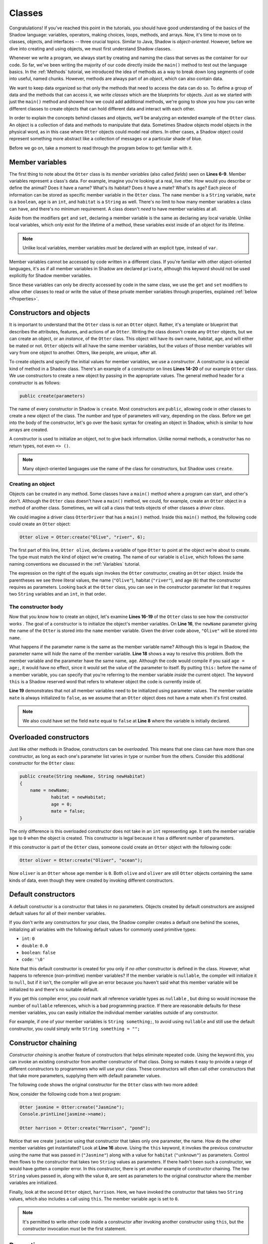 *******
Classes
*******

Congratulations! If you've reached this point in the tutorials, you should have good understanding of the basics of the Shadow language: variables, operators, making choices, loops, methods, and arrays. Now, it's time to move on to classes, objects, and interfaces -- three crucial topics. Similar to Java, Shadow is *object-oriented*. However, before we dive into creating and using objects, we must first understand Shadow classes. 

Whenever we write a program, we always start by creating and naming the class that serves as the container for our code. So far, we've been writing the majority of our code directly inside the ``main()`` method to test out the language basics.  In the :ref:`Methods` tutorial, we introduced the idea of methods as a way to break down long segments of code into useful, named chunks. However, methods are always part of an *object*, which can also contain data.

We want to keep data organized so that only the methods that need to access the data can do so.  To define a group of data and the methods that can access it, we write *classes* which are the blueprints for objects.  Just as we started with just the ``main()`` method and showed how we could add additional methods, we're going to show you how you can write different classes to create objects that can hold different data and interact with each other.

In order to explain the concepts behind classes and objects, we'll be analyzing an extended example of the ``Otter`` class. An object is a collection of data and methods to manipulate that data.  Sometimes Shadow objects model objects in the physical word, as in this case where ``Otter`` objects could model real otters.  In other cases, a Shadow object could represent something more abstract like a collection of messages or a particular shade of blue.

Before we go on, take a moment to read through the program below to get familiar with it. 


.. code-block:: shadow 
    :linenos:

    class Otter
    {
        /* These are the private member variables
		 * of the Otter class.
		 */
		get String name; 
		get set String habitat; 
		get set boolean mate; 
		get set int age; 
		
		/* This is the contructor for the Otter class,
		 * which initializes its private members.
		 */
		public create(String newName, String newHabitat, int age) 
		{
			name = newName; 
			habitat = newHabitat; 
			this:age = age; 
			mate = false; 
		} 
		
		/* Implementation of the set method
		 * for the member variable mate. 
		 */
		public set mate(boolean value) => ()
		{
			if (value and age > 2)
			{
				mate = true;
			}
			else
			{
				mate = false;
			}
		}

		/* This  method returns an int 
		 * representing the number of fish caught. 
		 */
		public goFishing() => (int)
		{
			int fish; 
			if (mate) 
			{
				fish = 10; 	
			}
			else 
			{
				fish = 5; 
			}				
			return fish; 
		}	
    }

Member variables
================

The first thing to note about the ``Otter`` class is its *member variables* (also called *fields*)  seen on **Lines 6-9**. Member variables represent a class's data. For example, imagine you're looking at a real, live otter. How would you describe or define the animal? Does it have a name? What's its habitat? Does it have a mate? What's its age? Each piece of information can be stored as specific member variable in the ``Otter`` class. The ``name`` member is a ``String`` variable, ``mate`` is a ``boolean``, ``age`` is an ``int``, and ``habitat`` is a ``String`` as well. There's no limit to how many member variables a class can have, and there's no minimum requirement. A class doesn't *need* to have member variables at all. 

Aside from the modifiers ``get`` and ``set``, declaring a member variable is the same as declaring any local variable. Unlike local variables, which only exist for the lifetime of a method, these variables exist inside of an object for its lifetime.

.. note:: Unlike local variables, member variables *must* be declared with an explicit type, instead of ``var``.

Member variables cannot be accessed by code written in a different class.  If you're familiar with other object-oriented languages, it's as if all member variables in Shadow are declared ``private``, although this keyword should not be used explicitly for Shadow member variables.

Since these variables can only be directly accessed by code in the same class,  we use the ``get`` and ``set`` modifiers to allow other classes to read or write the value of these private member variables through properties, explained :ref:`below <Properties>`.


Constructors and objects
========================

It is important to understand that the ``Otter`` class is *not* an ``Otter`` object. Rather, it's a template or blueprint that describes the attributes, features, and actions of an ``Otter``. Writing the class doesn't create any ``Otter`` objects, but we can create an object, or an *instance*, of the ``Otter`` class.  This object will have its own name, habitat, age, and will either be mated or not.  ``Otter`` objects will all have the same member variables, but the *values* of those member variables will vary from one object to another. Otters, like people, are unique, after all.

To create objects and specify the initial values for member variables, we use a *constructor*. A constructor is a special kind of method in a Shadow class.  There's an example of a constructor on lines **Lines 14-20** of our example ``Otter`` class.  We use constructors to create a new object by passing in the appropriate values. The general method header for a constructor is as follows: 

.. code-block:: shadow 

	public create(parameters)

The name of every constructor in Shadow is ``create``.  Most constructors are ``public``, allowing code in other classes to create a new object of the class. The number and type of parameters will vary, depending on the class. Before we get into the body of the constructor, let's go over the basic syntax for creating an object in Shadow, which is similar to how arrays are created.

A constructor is used to initialize an object, not to give back information. Unlike normal methods, a constructor has no return types, not even ``=> ()``.

.. note:: Many object-oriented languages use the name of the class for constructors, but Shadow uses ``create``.


Creating an object
------------------

Objects can be created in any method.  Some classes have a ``main()`` method where a program can start, and other's don't.  Although the ``Otter`` class doesn't have a ``main()`` method, we could, for example, create an ``Otter`` object in a method of another class.  Sometimes, we will call a class that tests objects of other classes a *driver class*.

We could imagine a driver class ``OtterDriver`` that has a ``main()`` method.  Inside this ``main()`` method, the following code could create an ``Otter`` object:

.. code-block:: shadow 

	Otter olive = Otter:create("Olive", "river", 6);

The first part of this line, ``Otter olive``, declares a variable of type ``Otter`` to point at the object we're about to create.  The type must match the kind of object we're creating. The name of our variable is ``olive``, which follows the same naming conventions  we discussed in the  :ref:`Variables` tutorial.

The expression on the right of the equals sign invokes the ``Otter`` constructor, creating an ``Otter`` object. Inside the parentheses we see three literal values, the name (``"Olive"``), habitat (``"river"``), and age (``6``) that the constructor requires as parameters. Looking back at the ``Otter`` class, you can see in the constructor parameter list that it requires two ``String`` variables and an ``int``, in that order.


The constructor body
--------------------

Now that you know how to create an object, let's examine **Lines 16-19** of the ``Otter`` class to see how the constructor works . The goal of a constructor is to initialize the object's member variables. On **Line 16**, the ``newName`` parameter giving the name of the ``Otter`` is stored into the ``name`` member variable.  Given the driver code above, ``"Olive"`` will be stored into ``name``.

What happens if the parameter name is the same as the member variable name? Although this is legal in Shadow, the parameter name will *hide* the name of the member variable. **Line 18** shows a way to resolve this problem. Both the member variable and the parameter have the same name, ``age``. Although the code would compile if you said ``age = age;``, it would have no effect, since it would set the value of the parameter to itself.  By putting ``this:`` before the name of a member variable, you can specify that you're referring to the member variable *inside* the current object.  The keyword ``this`` is a Shadow reserved word that refers to whatever object the code is currently inside of. 

**Line 19** demonstrates that not all member variables need to be initialized using parameter values.  The member variable ``mate`` is always initialized to ``false``, as we assume that an ``Otter`` object does not have a mate when it's first created. 

.. note:: We also could have set the field ``mate`` equal to ``false`` at **Line 8** where the variable is initially declared.

Overloaded constructors
=======================

Just like other methods in Shadow, constructors can be *overloaded*. This means that one class can have more than one constructor, as long as each one's parameter list varies in type or number from the others. Consider this additional constructor for the ``Otter`` class: 


.. code-block:: shadow 

    public create(String newName, String newHabitat) 
    {
        name = newName; 
		habitat = newHabitat; 
		age = 0; 
		mate = false; 
    }


The only difference is this overloaded constructor does not take in an ``int`` representing age. It sets the member variable ``age`` to ``0`` when the object is created.  This constructor is legal because it has a different number of parameters. 

If this constructor is part of the ``Otter`` class, someone could create an ``Otter`` object with the following code: 

.. code-block:: shadow 

	Otter oliver = Otter:create("Oliver", "ocean");

Now ``oliver`` is an ``Otter`` whose ``age`` member is ``0``. Both ``olive`` and ``oliver`` are still ``Otter`` objects containing the same kinds of data, even though they were created by invoking different constructors. 

Default constructors
====================

A default constructor is a constructor that takes in no parameters.  Objects created by default constructors are assigned default values for all of their member variables.

If you don't write any constructors for your class, the Shadow compiler creates a default one behind the scenes, initializing all variables with the following default values for commonly used primitive types:

* ``int``: ``0``
* ``double``: ``0.0``
* ``boolean``: ``false``
* ``code``: ``'\0'``

Note that this default constructor is created for you only if *no other* constructor is defined in the class. However, what happens to reference (non-primitive) member variables? If the member variable is ``nullable``, the compiler will initialize it to ``null``, but if it isn't, the compiler will give an error because you haven't said what this member variable will be initialized to and there's no suitable default.

If you get this compiler error, you *could* mark all reference variable types as ``nullable`` , but doing so would increase the number of ``nullable`` references, which is a bad programming practice. If there are reasonable defaults for these member variables, you can easily initialize the individual member variables outside of any constructor. 

For example, if one of your member variables is ``String something;``, to avoid using ``nullable`` and still use the default constructor, you could simply write ``String something = "";`` 


Constructor chaining
====================

*Constructor chaining* is another feature of constructors that helps eliminate repeated code. Using the keyword *this*, you can invoke an existing constructor from another constructor of that class. Doing so makes it easy to provide a range of different constructors to programmers who will use your class.  These constructors will often call other constructors that that take more parameters, supplying them with default parameter values.

The following code shows the original constructor for the ``Otter`` class with two more added: 

.. code-block:: shadow 
    :linenos: 

    public create(String newName, String newHabitat, int age)
    {
        name = newName;
        habitat = newHabitat;
        this:age = age;
        mate = false;
    }
    
    public create(String newName, String newHabitat)
    {
    	this(newName, newHabitat, 0); 
    }
    
    public create(String newName)
    {
    	this(newName, "unknown"); 
    }

Now, consider the following code from a test program: 

.. code-block:: shadow 

    Otter jasmine = Otter:create("Jasmine"); 
    Console.printLine(jasmine->name); 

    Otter harrison = Otter:create("Harrison", "pond"); 

Notice that we create ``jasmine`` using that constructor that takes only one parameter, the name. How do the other member variables get instantiated? Look at **Line 16** above. Using the ``this`` keyword, it invokes the previous constructor using the name that was passed in (``"Jasmine"``) along with a value for ``habitat`` (``"unknown"``) as parameters. Control then flows to the constructor that takes two ``String`` values as parameters. If there hadn't been such a  constructor, we would have gotten a compiler error. In this constructor, there is yet *another* example of constructor chaining. The two ``String`` values passed in, along with the value ``0``, are sent as parameters to the original constructor where the member variables are initialized.

Finally, look at the second ``Otter`` object, ``harrison``. Here, we have invoked the constructor that takes two ``String`` values, which also includes a call using ``this``. The member variable ``age`` is set to ``0``. 

.. note:: It's permitted to write other code inside a constructor after invoking another constructor using ``this``, but the constructor invocation *must* be the first statement.


Properties
==========

Let's return to the original ``Otter`` class and consider the ``get`` and ``set`` keywords. 

Because all member variables in Shadow are private, how can other classes access or change these values? It would be tedious to write *accessors* (methods that return the value of a member variable)  and *mutators* (methods that change the value of a member variable) for every single member variable. Instead, Shadow provides a tool called *properties*. Properties are similar to method calls, but they use the arrow operator (``->``) instead of parentheses with arguments. 

In order to see how properties work, take a look at **Line 6** of the original ``Otter`` class: 

.. code-block:: shadow 

		get String name;

Here the ``get`` keyword modifies the member variable ``name``, creating an accessor property that we can use in our ``OtterDriver`` program, part of which is shown below:


.. code-block:: shadow 
    :linenos: 

    Otter olive = Otter:create("Olive", "river", 6); 
    Console.printLine(olive->name # " lives in a " # olive->habitat); 
		
    olive->mate = true; 
    Console.printLine(olive->name # " has a mate: " # olive->mate); 
    Console.printLine(olive->name # " just caught " # olive.goFishing() # " fish!"); 
		
The program output is below: 

.. code-block:: console 

    Olive lives in a river
    Olive has a mate: true
    Olive just caught 10 fish!


In **Line 2** of the driver program we see ``olive->name``, which returns the value of the member variable ``name`` (``"Olive"``). The same applies for ``olive->habitat``. If either ``name`` or ``habitat`` hadn't had ``get`` in their declaration, we would've needed to write accessor methods for both in order to retrieve their values in ``OtterDriver``. 

Additionally, the ``set`` keyword can be used to create a mutator property. **Line 4** states ``olive->mate = true;``. If no ``set`` mutator method was defined in the program, the member variable ``mate`` would simply have been changed to ``true``.

Most of the time, simply applying the ``get`` or ``set`` modifier to a member variable is fine, but it's possible to customize what happens if you want something more complicated than retrieving or storing a value.  For example, in the ``Otter`` class, a condition must be met before ``mate`` can be set to ``true``: 

.. code-block:: shadow 
    :linenos: 

    public set mate(boolean value) => ()
    {
        if(value and age > 2)
		{
			mate = true;
		}
		else
		{
			mate = false;
		}
    }

In order for the property to work correctly, the method header is critical. The syntax is as follows:  

.. code-block:: shadow 
	
	public set memberName(parameter of member type) => ()

In the ``Otter`` class, the member variable name is ``mate`` and the type is ``boolean``, as reflected in the method header. Now, ``mate`` will only be set to ``true`` if the ``Otter`` object has an age greater than 2. As you can see in the console output from ``OtterDriver``, ``olive`` is 6, so she did find a mate. 

.. note:: This method and indeed all properties can also be called directly as methods (since that's what they are, under the covers), but property syntax is easier to read.


Normal methods
==============

Beyond constructors and properties, a class can have any 
number of other methods, as discussed in the previous :ref:`Methods` tutorial.

Recall that the ``Otter`` class has a method called ``goFishing()``, repeated below:

.. code-block:: shadow 
    
    public goFishing() => (int)
    {
        int fish;
        if (mate)
        {
            fish = 10;
        }
        else
        {
            fish = 5;
        }
        return fish;
    }	


The method takes in no parameters and returns an ``int`` representing the number of fish caught. If the ``Otter`` object the method is called on has a mate, it catches twice the number of fish. As seen in **Line 6** of the ``OtterDriver`` class, we call this method using normal method syntax: 

.. code-block:: shadow

	objectName.methodName(parameters);


.. note:: The object's name must always be used when calling a method on a *different* object. However, if we want to call a method on the same object as the method we're currently in, the ``objectName.`` can be left off (or can be replaced with ``this.``).  

Packages
========

*Packages* in Shadow are a means of organizing groups of classes that are commonly used together. A normal Shadow class should be written in its own file, whose name ends with ``.shadow``.  These files should be put in the same folder if they're in the same package.

A few packages are worth mentioning because they're used all the time. For example, the ``shadow:standard`` package contains essential classes, interfaces, singletons, and exceptions (to be explained in later tutorials) needed for any Shadow program. These types do not need to be explicitly imported because the compiler will do so automatically. Other built-in Shadow packages are listed below (as described in the `Shadow API <http://shadow-language.org/documentation/$overview.html>`__). 

* Package ``shadow:io`` contains fundamental types used for input and output, both for the console and for file and path manipulation.

* Package ``shadow:natives`` contains classes and exceptions used to interact with C code.

* Package ``shadow:utility`` contains basic data structures and utility classes that are useful in many different kinds of programs.

While these are packages fundamental to the Shadow language, what if you wanted to create your own package? For example, you might be wondering what package the sample programs for these tutorials are in. If not specified in the class header, classes are stored in the ``default`` package. Now that we've introduced packages,  we'll put all future programs in a ``tutorials`` package.

First, we'll create a folder called ``tutorials``. Inside this folder we can have multiple other folders to hold different classes. For example, inside the ``tutorials`` folder, we could make a folder called ``variables``. Inside this folder, we could put all the programs we have relating to variable examples, making it a subpackage of the ``tutorials`` package. But how do we designate the package in class headings? 

Let's pretend we made a class called ``VariableClass``. Instead of the class header saying ``class VariableClass``, we should now write ``class tutorials:variables@VariableClass``. 

The package name is ``tutorials:variables`` (exactly matching the folder names), and the class name is ``VariableClass``. The class name must appear after the ``@`` symbol. 

It's always a good idea to put your code into packages to stay organized. From now on, packages will be incorporated into our example programs.

If classes are in the same package, they can refer to each other's names without using an ``import`` statement.  However, if you want to use outside classes (with the exception of those in ``shadow:standard``), one approach is to use an ``import`` statement at the top of your program.  We have seen this many times, since most of our code has needed to use the ``Console`` singleton from the ``shadow:io`` package:

.. code-block:: shadow

	import shadow:io@Console;
	
Using an ``import`` statement is the most common and convenient way of referring to a class from another package, but it's also possible to use its *fully qualifed name*.  If you don't use an ``import`` statement, you can refer to a class using its whole name, including packages.  Thus, you could type out ``shadow:io@Console`` everytime you wanted to refer to ``Console``.  This approach is sometimes required when you need to import two different classes that have the same name.
